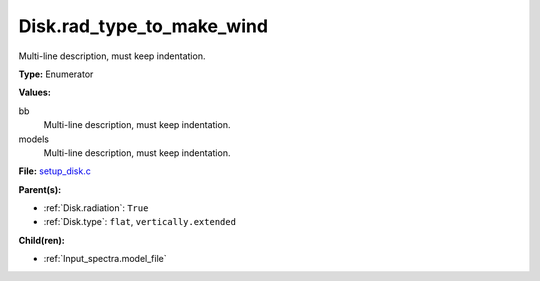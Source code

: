 Disk.rad_type_to_make_wind
==========================
Multi-line description, must keep indentation.

**Type:** Enumerator

**Values:**

bb
  Multi-line description, must keep indentation.

models
  Multi-line description, must keep indentation.


**File:** `setup_disk.c <https://github.com/agnwinds/python/blob/master/source/setup_disk.c>`_


**Parent(s):**

* :ref:`Disk.radiation`: ``True``

* :ref:`Disk.type`: ``flat``, ``vertically.extended``


**Child(ren):**

* :ref:`Input_spectra.model_file`

